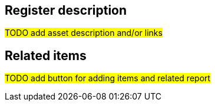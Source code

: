 == Register description

#TODO add asset description and/or links#

== Related items

#TODO add button for adding items and related report#